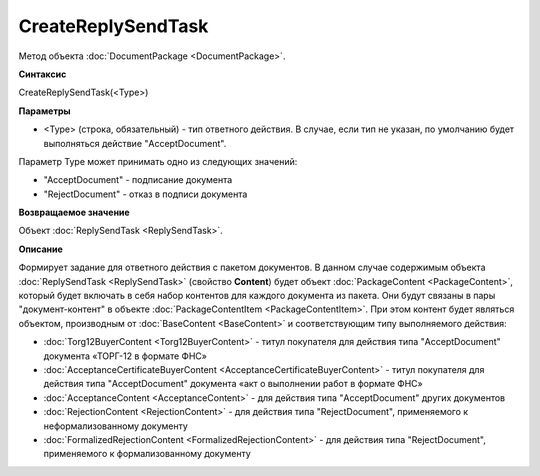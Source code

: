 ﻿CreateReplySendTask 
===================

Метод объекта :doc:`DocumentPackage <DocumentPackage>`.

**Синтаксис**


CreateReplySendTask(<Type>)

**Параметры**

-  <Type> (строка, обязательный) - тип ответного действия. В случае, если тип не указан, по умолчанию будет выполняться действие "AcceptDocument".


Параметр Type может принимать одно из следующих значений:

-  "AcceptDocument" - подписание документа

-  "RejectDocument" - отказ в подписи документа


**Возвращаемое значение**


Объект :doc:`ReplySendTask <ReplySendTask>`.

**Описание**


Формирует задание для ответного действия с пакетом документов. В данном случае 
содержимым объекта :doc:`ReplySendTask <ReplySendTask>` (свойство **Content**) будет объект :doc:`PackageContent <PackageContent>`, 
который будет включать в себя набор контентов для каждого документа из пакета. Они будут связаны в пары "документ-контент" в 
объекте :doc:`PackageContentItem <PackageContentItem>`. При этом контент будет являться объектом, производным от 
:doc:`BaseContent <BaseContent>` и соответствующим типу выполняемого действия:

-  :doc:`Torg12BuyerContent <Torg12BuyerContent>` - титул покупателя для действия типа "AcceptDocument" документа «ТОРГ-12 в формате ФНС»

-  :doc:`AcceptanceCertificateBuyerContent <AcceptanceCertificateBuyerContent>` - титул покупателя для действия типа "AcceptDocument" 
   документа «акт о выполнении работ в формате ФНС»

-  :doc:`AcceptanceContent <AcceptanceContent>` - для действия типа "AcceptDocument" других документов

-  :doc:`RejectionContent <RejectionContent>` - для действия типа "RejectDocument", применяемого к неформализованному документу

-  :doc:`FormalizedRejectionContent <FormalizedRejectionContent>` - для действия типа "RejectDocument", применяемого 
   к формализованному документу